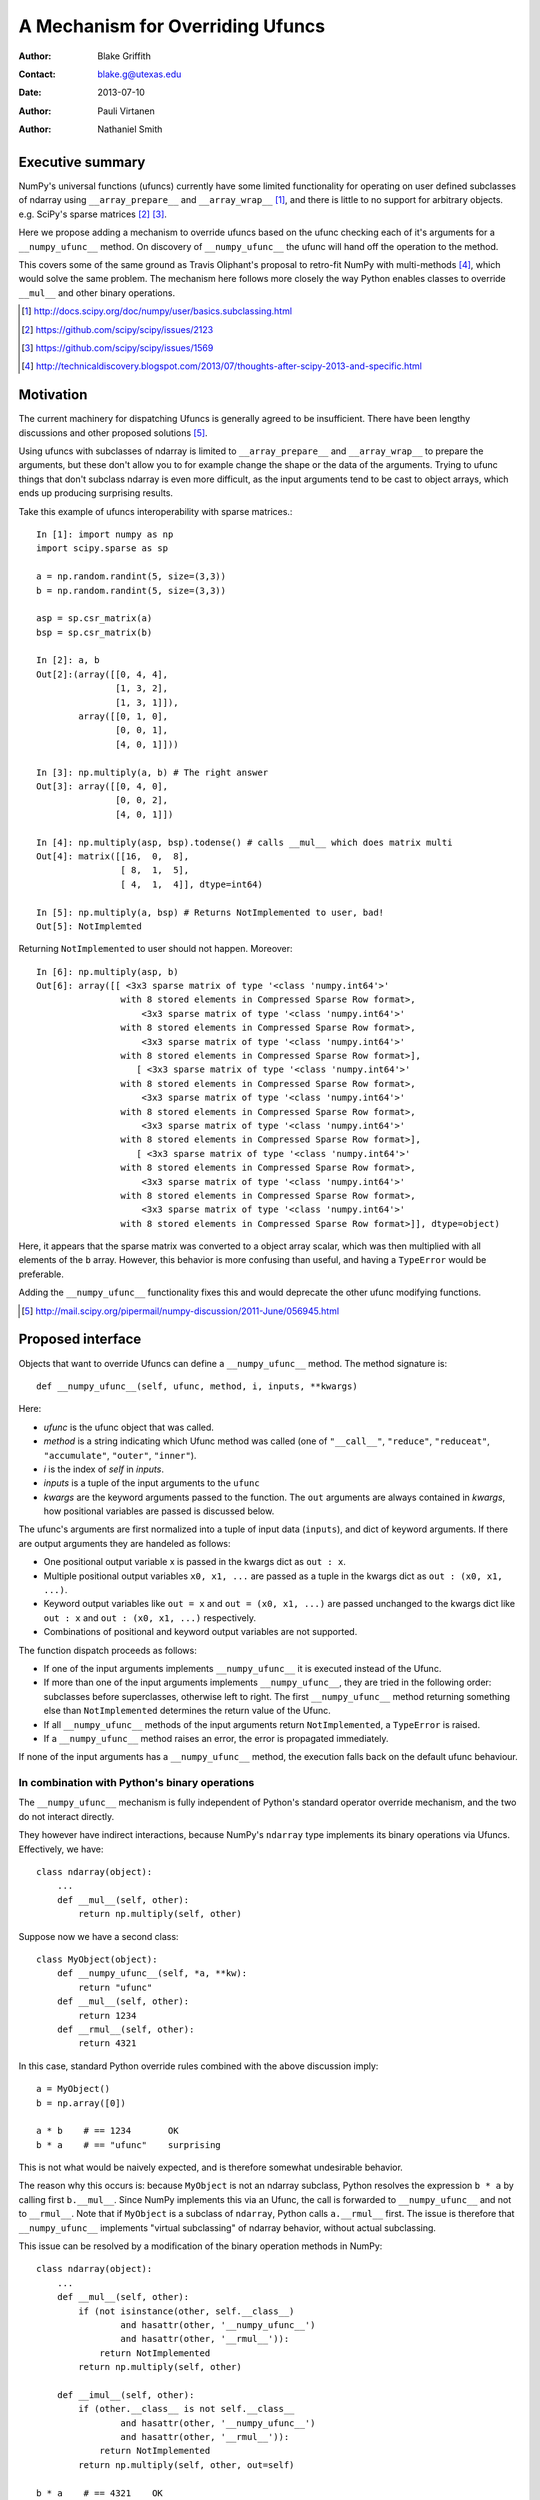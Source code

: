 =================================
A Mechanism for Overriding Ufuncs
=================================

:Author: Blake Griffith
:Contact: blake.g@utexas.edu 
:Date: 2013-07-10

:Author: Pauli Virtanen

:Author: Nathaniel Smith


Executive summary
=================

NumPy's universal functions (ufuncs) currently have some limited
functionality for operating on user defined subclasses of ndarray using
``__array_prepare__`` and ``__array_wrap__`` [1]_, and there is little
to no support for arbitrary objects. e.g. SciPy's sparse matrices [2]_
[3]_.

Here we propose adding a mechanism to override ufuncs based on the ufunc
checking each of it's arguments for a ``__numpy_ufunc__`` method.
On discovery of ``__numpy_ufunc__`` the ufunc will hand off the
operation to the method. 

This covers some of the same ground as Travis Oliphant's proposal to
retro-fit NumPy with multi-methods [4]_, which would solve the same
problem. The mechanism here follows more closely the way Python enables
classes to override ``__mul__`` and other binary operations.

.. [1] http://docs.scipy.org/doc/numpy/user/basics.subclassing.html
.. [2] https://github.com/scipy/scipy/issues/2123
.. [3] https://github.com/scipy/scipy/issues/1569
.. [4] http://technicaldiscovery.blogspot.com/2013/07/thoughts-after-scipy-2013-and-specific.html


Motivation
==========

The current machinery for dispatching Ufuncs is generally agreed to be
insufficient. There have been lengthy discussions and other proposed
solutions [5]_.

Using ufuncs with subclasses of ndarray is limited to ``__array_prepare__`` and
``__array_wrap__`` to prepare the arguments, but these don't allow you to for
example change the shape or the data of the arguments. Trying to ufunc things
that don't subclass ndarray is even more difficult, as the input arguments tend
to be cast to object arrays, which ends up producing surprising results.

Take this example of ufuncs interoperability with sparse matrices.::

    In [1]: import numpy as np
    import scipy.sparse as sp

    a = np.random.randint(5, size=(3,3))
    b = np.random.randint(5, size=(3,3))

    asp = sp.csr_matrix(a)
    bsp = sp.csr_matrix(b)

    In [2]: a, b
    Out[2]:(array([[0, 4, 4],
                   [1, 3, 2],
                   [1, 3, 1]]),
            array([[0, 1, 0],
                   [0, 0, 1],
                   [4, 0, 1]]))

    In [3]: np.multiply(a, b) # The right answer
    Out[3]: array([[0, 4, 0],
                   [0, 0, 2],
                   [4, 0, 1]])

    In [4]: np.multiply(asp, bsp).todense() # calls __mul__ which does matrix multi
    Out[4]: matrix([[16,  0,  8],
                    [ 8,  1,  5],
                    [ 4,  1,  4]], dtype=int64)
                    
    In [5]: np.multiply(a, bsp) # Returns NotImplemented to user, bad!
    Out[5]: NotImplemted

Returning ``NotImplemented`` to user should not happen. Moreover::

    In [6]: np.multiply(asp, b)
    Out[6]: array([[ <3x3 sparse matrix of type '<class 'numpy.int64'>'
                    with 8 stored elements in Compressed Sparse Row format>,
                        <3x3 sparse matrix of type '<class 'numpy.int64'>'
                    with 8 stored elements in Compressed Sparse Row format>,
                        <3x3 sparse matrix of type '<class 'numpy.int64'>'
                    with 8 stored elements in Compressed Sparse Row format>],
                       [ <3x3 sparse matrix of type '<class 'numpy.int64'>'
                    with 8 stored elements in Compressed Sparse Row format>,
                        <3x3 sparse matrix of type '<class 'numpy.int64'>'
                    with 8 stored elements in Compressed Sparse Row format>,
                        <3x3 sparse matrix of type '<class 'numpy.int64'>'
                    with 8 stored elements in Compressed Sparse Row format>],
                       [ <3x3 sparse matrix of type '<class 'numpy.int64'>'
                    with 8 stored elements in Compressed Sparse Row format>,
                        <3x3 sparse matrix of type '<class 'numpy.int64'>'
                    with 8 stored elements in Compressed Sparse Row format>,
                        <3x3 sparse matrix of type '<class 'numpy.int64'>'
                    with 8 stored elements in Compressed Sparse Row format>]], dtype=object)

Here, it appears that the sparse matrix was converted to a object array
scalar, which was then multiplied with all elements of the ``b`` array.
However, this behavior is more confusing than useful, and having a
``TypeError`` would be preferable.

Adding the ``__numpy_ufunc__`` functionality fixes this and would
deprecate the other ufunc modifying functions.

.. [5] http://mail.scipy.org/pipermail/numpy-discussion/2011-June/056945.html


Proposed interface
==================

Objects that want to override Ufuncs can define a ``__numpy_ufunc__`` method.
The method signature is::

    def __numpy_ufunc__(self, ufunc, method, i, inputs, **kwargs)

Here:

- *ufunc* is the ufunc object that was called. 
- *method* is a string indicating which Ufunc method was called
  (one of ``"__call__"``, ``"reduce"``, ``"reduceat"``,
  ``"accumulate"``, ``"outer"``, ``"inner"``). 
- *i* is the index of *self* in *inputs*.
- *inputs* is a tuple of the input arguments to the ``ufunc``
- *kwargs* are the keyword arguments passed to the function. The ``out``
  arguments are always contained in *kwargs*, how positional variables
  are passed is discussed below.

The ufunc's arguments are first normalized into a tuple of input data
(``inputs``), and dict of keyword arguments. If there are output
arguments they are handeled as follows:

- One positional output variable x is passed in the kwargs dict as ``out :
  x``.
- Multiple positional output variables ``x0, x1, ...`` are passed as a tuple
  in the kwargs dict as ``out : (x0, x1, ...)``.
- Keyword output variables like ``out = x`` and ``out = (x0, x1, ...)`` are
  passed unchanged to the kwargs dict like ``out : x`` and ``out : (x0, x1,
  ...)`` respectively.
- Combinations of positional and keyword output variables are not
  supported.

The function dispatch proceeds as follows:

- If one of the input arguments implements ``__numpy_ufunc__`` it is
  executed instead of the Ufunc.

- If more than one of the input arguments implements ``__numpy_ufunc__``,
  they are tried in the following order: subclasses before superclasses,
  otherwise left to right.  The first ``__numpy_ufunc__`` method returning
  something else than ``NotImplemented`` determines the return value of
  the Ufunc.

- If all ``__numpy_ufunc__`` methods of the input arguments return
  ``NotImplemented``, a ``TypeError`` is raised.

- If a ``__numpy_ufunc__`` method raises an error, the error is propagated
  immediately.

If none of the input arguments has a ``__numpy_ufunc__`` method, the
execution falls back on the default ufunc behaviour.


In combination with Python's binary operations
----------------------------------------------

The ``__numpy_ufunc__`` mechanism is fully independent of Python's
standard operator override mechanism, and the two do not interact
directly.

They however have indirect interactions, because NumPy's ``ndarray``
type implements its binary operations via Ufuncs. Effectively, we have::

    class ndarray(object):
        ...
        def __mul__(self, other):
            return np.multiply(self, other)

Suppose now we have a second class::

    class MyObject(object):
        def __numpy_ufunc__(self, *a, **kw):
            return "ufunc"
        def __mul__(self, other):
            return 1234
        def __rmul__(self, other):
            return 4321

In this case, standard Python override rules combined with the above
discussion imply::

    a = MyObject()
    b = np.array([0])

    a * b    # == 1234       OK
    b * a    # == "ufunc"    surprising

This is not what would be naively expected, and is therefore somewhat
undesirable behavior.

The reason why this occurs is: because ``MyObject`` is not an ndarray
subclass, Python resolves the expression ``b * a`` by calling first
``b.__mul__``. Since NumPy implements this via an Ufunc, the call is
forwarded to ``__numpy_ufunc__`` and not to ``__rmul__``.  Note that if
``MyObject`` is a subclass of ``ndarray``, Python calls ``a.__rmul__``
first. The issue is therefore that ``__numpy_ufunc__`` implements
"virtual subclassing" of ndarray behavior, without actual subclassing.

This issue can be resolved by a modification of the binary operation
methods in NumPy::

    class ndarray(object):
        ...
        def __mul__(self, other):
            if (not isinstance(other, self.__class__) 
                    and hasattr(other, '__numpy_ufunc__') 
                    and hasattr(other, '__rmul__')):
                return NotImplemented
            return np.multiply(self, other)

        def __imul__(self, other):
            if (other.__class__ is not self.__class__
                    and hasattr(other, '__numpy_ufunc__') 
                    and hasattr(other, '__rmul__')):
                return NotImplemented
            return np.multiply(self, other, out=self)

    b * a    # == 4321    OK

The rationale here is the following: since the user class explicitly
defines both ``__numpy_ufunc__`` and ``__rmul__``, the implementor has
very likely made sure that the ``__rmul__`` method can process ndarrays.
If not, the special case is simple to deal with (just call
``np.multiply``).

The exclusion of subclasses of self can be made because Python itself
calls the right-hand method first in this case. Moreover, it is
desirable that ndarray subclasses are able to inherit the right-hand
binary operation methods from ndarray.

The same priority shuffling needs to be done also for the in-place
operations, so that ``MyObject.__rmul__`` is prioritized over
``ndarray.__imul__``.


Demo
====

A pull request[6]_ has been made including the changes proposed in this NEP.
Here is a demo highlighting the functionality.::

    In [1]: import numpy as np;

    In [2]: a = np.array([1])

    In [3]: class B():
       ...:     def __numpy_ufunc__(self, func, method, pos, inputs, **kwargs):
       ...:         return "B"
       ...:     

    In [4]: b = B()

    In [5]: np.dot(a, b)
    Out[5]: 'B'

    In [6]: np.multiply(a, b)
    Out[6]: 'B'

A simple ``__numpy_ufunc__`` has been added to SciPy's sparse matrices
Currently this only handles ``np.dot`` and ``np.multiply`` because it was the 
two most common cases where users would attempt to use sparse matrices with ufuncs.
The method is defined below::

    def __numpy_ufunc__(self, func, method, pos, inputs, **kwargs):
        """Method for compatibility with NumPy's ufuncs and dot
        functions.
        """

        without_self = list(inputs)
        del without_self[pos]
        without_self = tuple(without_self)

        if func == np.multiply:
            return self.multiply(*without_self)

        elif func == np.dot:
            if pos == 0:
                return self.__mul__(inputs[1])
            if pos == 1:
                return self.__rmul__(inputs[0])
        else:
            return NotImplemented

So we now get the expected behavior when using ufuncs with sparse matrices.::

        In [1]: import numpy as np; import scipy.sparse as sp

        In [2]: a = np.random.randint(3, size=(3,3))

        In [3]: b = np.random.randint(3, size=(3,3))

        In [4]: asp = sp.csr_matrix(a); bsp = sp.csr_matrix(b)

        In [5]: np.dot(a,b)
        Out[5]: 
        array([[2, 4, 8],
               [2, 4, 8],
                [2, 2, 3]])

        In [6]: np.dot(asp,b)
        Out[6]: 
        array([[2, 4, 8],
               [2, 4, 8],
               [2, 2, 3]], dtype=int64)

        In [7]: np.dot(asp, bsp).A
        Out[7]: 
        array([[2, 4, 8],
               [2, 4, 8],
               [2, 2, 3]], dtype=int64)
                            
.. Local Variables:
.. mode: rst
.. coding: utf-8
.. fill-column: 72
.. End:

